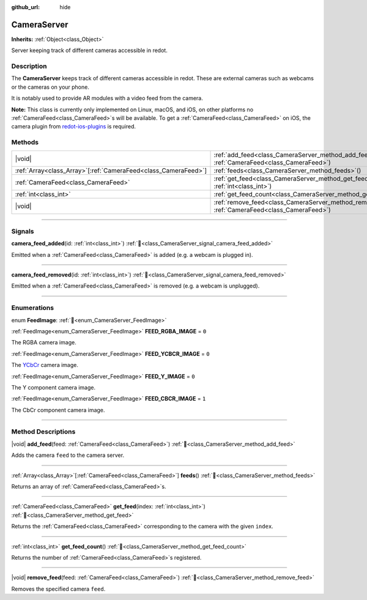 :github_url: hide

.. DO NOT EDIT THIS FILE!!!
.. Generated automatically from redot engine sources.
.. Generator: https://github.com/redotengine/redot/tree/master/doc/tools/make_rst.py.
.. XML source: https://github.com/redotengine/redot/tree/master/doc/classes/CameraServer.xml.

.. _class_CameraServer:

CameraServer
============

**Inherits:** :ref:`Object<class_Object>`

Server keeping track of different cameras accessible in redot.

.. rst-class:: classref-introduction-group

Description
-----------

The **CameraServer** keeps track of different cameras accessible in redot. These are external cameras such as webcams or the cameras on your phone.

It is notably used to provide AR modules with a video feed from the camera.

\ **Note:** This class is currently only implemented on Linux, macOS, and iOS, on other platforms no :ref:`CameraFeed<class_CameraFeed>`\ s will be available. To get a :ref:`CameraFeed<class_CameraFeed>` on iOS, the camera plugin from `redot-ios-plugins <https://github.com/redotengine/redot-ios-plugins>`__ is required.

.. rst-class:: classref-reftable-group

Methods
-------

.. table::
   :widths: auto

   +------------------------------------------------------------------+-------------------------------------------------------------------------------------------------------------+
   | |void|                                                           | :ref:`add_feed<class_CameraServer_method_add_feed>`\ (\ feed\: :ref:`CameraFeed<class_CameraFeed>`\ )       |
   +------------------------------------------------------------------+-------------------------------------------------------------------------------------------------------------+
   | :ref:`Array<class_Array>`\[:ref:`CameraFeed<class_CameraFeed>`\] | :ref:`feeds<class_CameraServer_method_feeds>`\ (\ )                                                         |
   +------------------------------------------------------------------+-------------------------------------------------------------------------------------------------------------+
   | :ref:`CameraFeed<class_CameraFeed>`                              | :ref:`get_feed<class_CameraServer_method_get_feed>`\ (\ index\: :ref:`int<class_int>`\ )                    |
   +------------------------------------------------------------------+-------------------------------------------------------------------------------------------------------------+
   | :ref:`int<class_int>`                                            | :ref:`get_feed_count<class_CameraServer_method_get_feed_count>`\ (\ )                                       |
   +------------------------------------------------------------------+-------------------------------------------------------------------------------------------------------------+
   | |void|                                                           | :ref:`remove_feed<class_CameraServer_method_remove_feed>`\ (\ feed\: :ref:`CameraFeed<class_CameraFeed>`\ ) |
   +------------------------------------------------------------------+-------------------------------------------------------------------------------------------------------------+

.. rst-class:: classref-section-separator

----

.. rst-class:: classref-descriptions-group

Signals
-------

.. _class_CameraServer_signal_camera_feed_added:

.. rst-class:: classref-signal

**camera_feed_added**\ (\ id\: :ref:`int<class_int>`\ ) :ref:`🔗<class_CameraServer_signal_camera_feed_added>`

Emitted when a :ref:`CameraFeed<class_CameraFeed>` is added (e.g. a webcam is plugged in).

.. rst-class:: classref-item-separator

----

.. _class_CameraServer_signal_camera_feed_removed:

.. rst-class:: classref-signal

**camera_feed_removed**\ (\ id\: :ref:`int<class_int>`\ ) :ref:`🔗<class_CameraServer_signal_camera_feed_removed>`

Emitted when a :ref:`CameraFeed<class_CameraFeed>` is removed (e.g. a webcam is unplugged).

.. rst-class:: classref-section-separator

----

.. rst-class:: classref-descriptions-group

Enumerations
------------

.. _enum_CameraServer_FeedImage:

.. rst-class:: classref-enumeration

enum **FeedImage**: :ref:`🔗<enum_CameraServer_FeedImage>`

.. _class_CameraServer_constant_FEED_RGBA_IMAGE:

.. rst-class:: classref-enumeration-constant

:ref:`FeedImage<enum_CameraServer_FeedImage>` **FEED_RGBA_IMAGE** = ``0``

The RGBA camera image.

.. _class_CameraServer_constant_FEED_YCBCR_IMAGE:

.. rst-class:: classref-enumeration-constant

:ref:`FeedImage<enum_CameraServer_FeedImage>` **FEED_YCBCR_IMAGE** = ``0``

The `YCbCr <https://en.wikipedia.org/wiki/YCbCr>`__ camera image.

.. _class_CameraServer_constant_FEED_Y_IMAGE:

.. rst-class:: classref-enumeration-constant

:ref:`FeedImage<enum_CameraServer_FeedImage>` **FEED_Y_IMAGE** = ``0``

The Y component camera image.

.. _class_CameraServer_constant_FEED_CBCR_IMAGE:

.. rst-class:: classref-enumeration-constant

:ref:`FeedImage<enum_CameraServer_FeedImage>` **FEED_CBCR_IMAGE** = ``1``

The CbCr component camera image.

.. rst-class:: classref-section-separator

----

.. rst-class:: classref-descriptions-group

Method Descriptions
-------------------

.. _class_CameraServer_method_add_feed:

.. rst-class:: classref-method

|void| **add_feed**\ (\ feed\: :ref:`CameraFeed<class_CameraFeed>`\ ) :ref:`🔗<class_CameraServer_method_add_feed>`

Adds the camera ``feed`` to the camera server.

.. rst-class:: classref-item-separator

----

.. _class_CameraServer_method_feeds:

.. rst-class:: classref-method

:ref:`Array<class_Array>`\[:ref:`CameraFeed<class_CameraFeed>`\] **feeds**\ (\ ) :ref:`🔗<class_CameraServer_method_feeds>`

Returns an array of :ref:`CameraFeed<class_CameraFeed>`\ s.

.. rst-class:: classref-item-separator

----

.. _class_CameraServer_method_get_feed:

.. rst-class:: classref-method

:ref:`CameraFeed<class_CameraFeed>` **get_feed**\ (\ index\: :ref:`int<class_int>`\ ) :ref:`🔗<class_CameraServer_method_get_feed>`

Returns the :ref:`CameraFeed<class_CameraFeed>` corresponding to the camera with the given ``index``.

.. rst-class:: classref-item-separator

----

.. _class_CameraServer_method_get_feed_count:

.. rst-class:: classref-method

:ref:`int<class_int>` **get_feed_count**\ (\ ) :ref:`🔗<class_CameraServer_method_get_feed_count>`

Returns the number of :ref:`CameraFeed<class_CameraFeed>`\ s registered.

.. rst-class:: classref-item-separator

----

.. _class_CameraServer_method_remove_feed:

.. rst-class:: classref-method

|void| **remove_feed**\ (\ feed\: :ref:`CameraFeed<class_CameraFeed>`\ ) :ref:`🔗<class_CameraServer_method_remove_feed>`

Removes the specified camera ``feed``.

.. |virtual| replace:: :abbr:`virtual (This method should typically be overridden by the user to have any effect.)`
.. |const| replace:: :abbr:`const (This method has no side effects. It doesn't modify any of the instance's member variables.)`
.. |vararg| replace:: :abbr:`vararg (This method accepts any number of arguments after the ones described here.)`
.. |constructor| replace:: :abbr:`constructor (This method is used to construct a type.)`
.. |static| replace:: :abbr:`static (This method doesn't need an instance to be called, so it can be called directly using the class name.)`
.. |operator| replace:: :abbr:`operator (This method describes a valid operator to use with this type as left-hand operand.)`
.. |bitfield| replace:: :abbr:`BitField (This value is an integer composed as a bitmask of the following flags.)`
.. |void| replace:: :abbr:`void (No return value.)`
